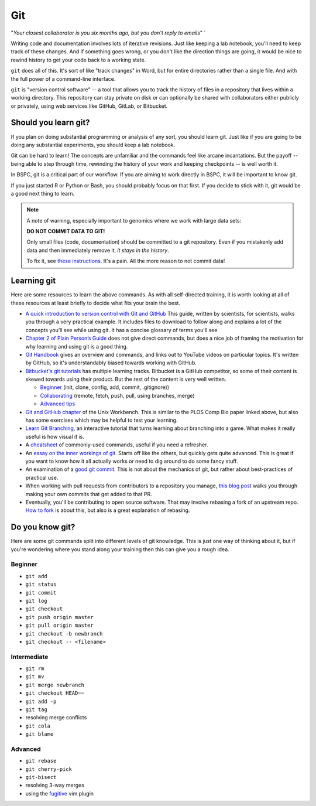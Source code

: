 .. _git:

Git
===

"*Your closest collaborator is you six months ago, but you don't reply to emails*" `

Writing code and documentation involves lots of iterative revisions. Just like
keeping a lab notebook, you'll need to keep track of these changes. And if
something goes wrong, or you don't like the direction things are going, it
would be nice to rewind history to get your code back to a working state.

``git`` does all of this. It's sort of like "track changes" in Word, but for
entire directories rather than a single file. And with the full power of
a command-line interface.

``git`` is "version control software" -- a tool that allows you to track the
history of files in a repository that lives within a working directory. This
repository can stay private on disk or can optionally be shared with
collaborators either publicly or privately, using web services like GitHub,
GitLab, or Bitbucket.


Should you learn git?
---------------------

If you plan on doing substantial programming or analysis of any sort, you
should learn git. Just like if you are going to be doing any substantial
experiments, you should keep a lab notebook.

Git can be hard to learn! The concepts are unfamiliar and the commands feel
like arcane incantations. But the payoff -- being able to step through time,
rewinding the history of your work and keeping checkpoints -- is well worth it.

In BSPC, git is a critical part of our workflow. If you are aiming to work
directly in BSPC, it will be important to know git.

If you just started R or Python or Bash, you should probably focus on that
first. If you decide to stick with it, git would be a good next thing to learn.

.. note::

    A note of warning, especially important to genomics where we work with large data sets:

    **DO NOT COMMIT DATA TO GIT!**

    Only small files (code, documentation) should be committed to a git
    repository. Even if you mistakenly add data and then immediately remove it,
    *it stays in the history*.

    To fix it, see `these instructions
    <https://help.github.com/en/github/authenticating-to-github/removing-sensitive-data-from-a-repository>`_.
    It's a pain. All the more reason to not commit data!

Learning git
------------

Here are some resources to learn the above commands. As with all self-directed
training, it is worth looking at all of these resources at least briefly to
decide what fits your brain the best.

-  `A quick introduction to version control with Git and GitHub
   <http://journals.plos.org/ploscompbiol/article?id=10.1371/journal.pcbi.1004668>`__
   This guide, written by scientists, for scientists, walks you through a very
   practical example. It includes files to download to follow along and
   explains a lot of the concepts you’ll see while using git. It has a concise
   glossary of terms you'll see

-  `Chapter 2 of Plain Person’s Guide
   <https://kieranhealy.org/files/papers/plain-person-text.pdf>`__ does not
   give direct commands, but does a nice job of framing the motivation for why
   learning and using git is a good thing.

-  `Git Handbook <https://guides.github.com/introduction/git-handbook/>`_
   gives an overview and commands, and links out to YouTube videos on
   particular topics. It's written by GitHub, so it's understandably biased
   towards working with GitHub.

- `Bitbucket's git tutorials <https://www.atlassian.com/git/tutorials>`_ has
  multiple learning tracks. Bitbucket is a GitHub competitor, so some of their
  content is skewed towards using their product. But the rest of the content is
  very well written.

  - `Beginner <https://www.atlassian.com/git/tutorials/setting-up-a-repository>`_ (init, clone, config, add, commit, .gitignore))
  - `Collaborating <https://www.atlassian.com/git/tutorials/syncing>`_ (remote, fetch, push, pull, using branches, merge)
  - `Advanced tips <https://www.atlassian.com/git/tutorials/advanced-overview>`_

-  `Git and GitHub
   chapter <https://seankross.com/the-unix-workbench/git-and-github.html>`_
   of the Unix Workbench. This is similar to the PLOS Comp Bio paper linked
   above, but also has some exercises which may be helpful to test your
   learning.

-  `Learn Git Branching <https://learngitbranching.js.org/>`_, an
   interactive tutorial that turns learning about branching into a game. What
   makes it really useful is how visual it is.

-  A `cheatsheet <https://training.github.com/downloads/github-git-cheat-sheet.pdf>`_
   of commonly-used commands, useful if you need a refresher.

- An `essay on the inner workings of git
  <https://codewords.recurse.com/issues/two/git-from-the-inside-out>`_. Starts
  off like the others, but quickly gets quite advanced. This is great if you
  want to know how it all actually works or need to dig around to do some fancy
  stuff.

- An examination of a `good git commit
  <https://fatbusinessman.com/2019/my-favourite-git-commit>`_. This is not
  about the mechanics of git, but rather about best-practices of practical use.

- When working with pull requests from contributors to a repository you manage,
  `this blog post
  <https://tighten.com/blog/adding-commits-to-a-pull-request/>`_ walks you
  through making your own commits that get added to that PR.

- Eventually, you'll be contributing to open source software. That may involve
  rebasing a fork of an upstream repo. `How to fork
  <https://joaquimrocha.com/2024/09/22/how-to-fork/>`__ is about this, but also
  is a great explanation of rebasing.

Do you know git?
----------------

Here are some git commands split into different levels of git knowledge. This is just one
way of thinking about it, but if you're wondering where you stand along your
training then this can give you a rough idea.

Beginner
~~~~~~~~

- ``git add``
- ``git status``
- ``git commit``
- ``git log``
- ``git checkout``
- ``git push origin master``
- ``git pull origin master``
- ``git checkout -b newbranch``
- ``git checkout -- <filename>``

Intermediate
~~~~~~~~~~~~
- ``git rm``
- ``git mv``
- ``git merge newbranch``
- ``git checkout HEAD~~``
- ``git add -p``
- ``git tag``
- resolving merge conflicts
- ``git cola``
- ``git blame``

Advanced
~~~~~~~~

- ``git rebase``
- ``git cherry-pick``
- ``git-bisect``
- resolving 3-way merges
- using the `fugitive <https://github.com/tpope/vim-fugitive>`_ vim plugin
